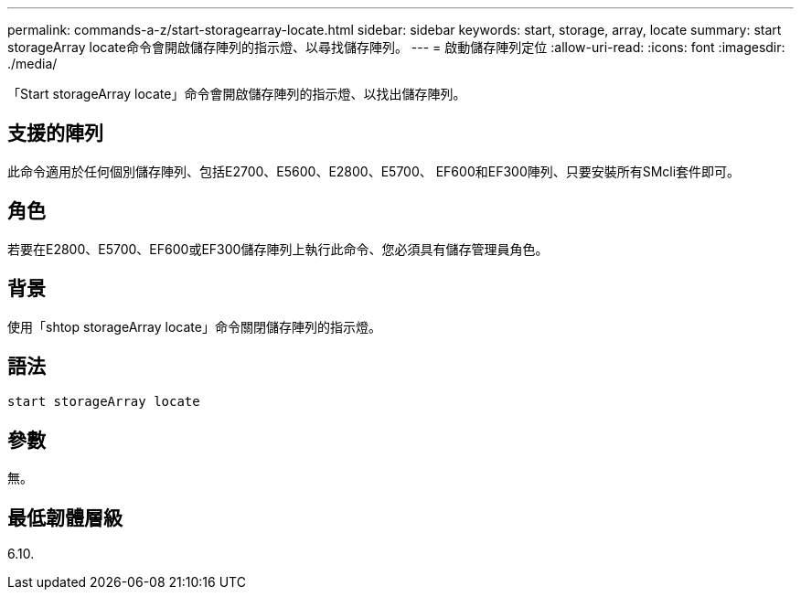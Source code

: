---
permalink: commands-a-z/start-storagearray-locate.html 
sidebar: sidebar 
keywords: start, storage, array, locate 
summary: start storageArray locate命令會開啟儲存陣列的指示燈、以尋找儲存陣列。 
---
= 啟動儲存陣列定位
:allow-uri-read: 
:icons: font
:imagesdir: ./media/


[role="lead"]
「Start storageArray locate」命令會開啟儲存陣列的指示燈、以找出儲存陣列。



== 支援的陣列

此命令適用於任何個別儲存陣列、包括E2700、E5600、E2800、E5700、 EF600和EF300陣列、只要安裝所有SMcli套件即可。



== 角色

若要在E2800、E5700、EF600或EF300儲存陣列上執行此命令、您必須具有儲存管理員角色。



== 背景

使用「shtop storageArray locate」命令關閉儲存陣列的指示燈。



== 語法

[listing]
----
start storageArray locate
----


== 參數

無。



== 最低韌體層級

6.10.
